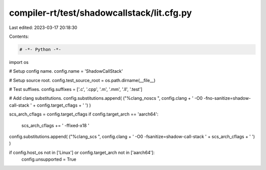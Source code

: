 compiler-rt/test/shadowcallstack/lit.cfg.py
===========================================

Last edited: 2023-03-17 20:18:30

Contents:

.. code-block:: py

    # -*- Python -*-

import os

# Setup config name.
config.name = 'ShadowCallStack'

# Setup source root.
config.test_source_root = os.path.dirname(__file__)

# Test suffixes.
config.suffixes = ['.c', '.cpp', '.m', '.mm', '.ll', '.test']

# Add clang substitutions.
config.substitutions.append( ("%clang_noscs ", config.clang + ' -O0 -fno-sanitize=shadow-call-stack ' + config.target_cflags + ' ') )

scs_arch_cflags = config.target_cflags
if config.target_arch == 'aarch64':
  scs_arch_cflags += ' -ffixed-x18 '
config.substitutions.append( ("%clang_scs ", config.clang + ' -O0 -fsanitize=shadow-call-stack ' + scs_arch_cflags + ' ') )

if config.host_os not in ['Linux'] or config.target_arch not in ['aarch64']:
   config.unsupported = True


